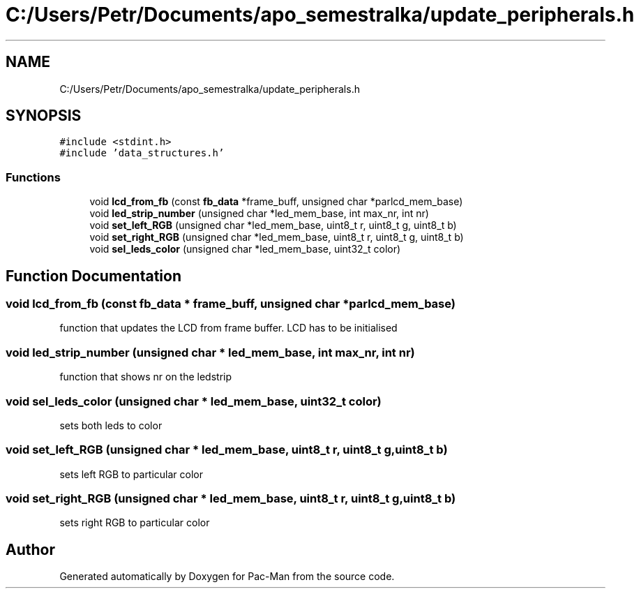 .TH "C:/Users/Petr/Documents/apo_semestralka/update_peripherals.h" 3 "Tue May 4 2021" "Version 1.0.0" "Pac-Man" \" -*- nroff -*-
.ad l
.nh
.SH NAME
C:/Users/Petr/Documents/apo_semestralka/update_peripherals.h
.SH SYNOPSIS
.br
.PP
\fC#include <stdint\&.h>\fP
.br
\fC#include 'data_structures\&.h'\fP
.br

.SS "Functions"

.in +1c
.ti -1c
.RI "void \fBlcd_from_fb\fP (const \fBfb_data\fP *frame_buff, unsigned char *parlcd_mem_base)"
.br
.ti -1c
.RI "void \fBled_strip_number\fP (unsigned char *led_mem_base, int max_nr, int nr)"
.br
.ti -1c
.RI "void \fBset_left_RGB\fP (unsigned char *led_mem_base, uint8_t r, uint8_t g, uint8_t b)"
.br
.ti -1c
.RI "void \fBset_right_RGB\fP (unsigned char *led_mem_base, uint8_t r, uint8_t g, uint8_t b)"
.br
.ti -1c
.RI "void \fBsel_leds_color\fP (unsigned char *led_mem_base, uint32_t color)"
.br
.in -1c
.SH "Function Documentation"
.PP 
.SS "void lcd_from_fb (const \fBfb_data\fP * frame_buff, unsigned char * parlcd_mem_base)"
function that updates the LCD from frame buffer\&. LCD has to be initialised 
.SS "void led_strip_number (unsigned char * led_mem_base, int max_nr, int nr)"
function that shows nr on the ledstrip 
.SS "void sel_leds_color (unsigned char * led_mem_base, uint32_t color)"
sets both leds to color 
.SS "void set_left_RGB (unsigned char * led_mem_base, uint8_t r, uint8_t g, uint8_t b)"
sets left RGB to particular color 
.SS "void set_right_RGB (unsigned char * led_mem_base, uint8_t r, uint8_t g, uint8_t b)"
sets right RGB to particular color 
.SH "Author"
.PP 
Generated automatically by Doxygen for Pac-Man from the source code\&.
